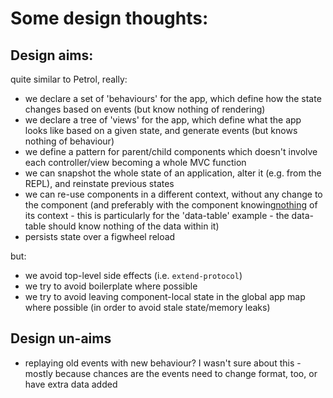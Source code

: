 * Some design thoughts:
** Design aims:

quite similar to Petrol, really:
- we declare a set of 'behaviours' for the app, which define how the
  state changes based on events (but know nothing of rendering)
- we declare a tree of 'views' for the app, which define what the app
  looks like based on a given state, and generate events (but knows
  nothing of behaviour)
- we define a pattern for parent/child components which doesn't
  involve each controller/view becoming a whole MVC function
- we can snapshot the whole state of an application, alter it
  (e.g. from the REPL), and reinstate previous states
- we can re-use components in a different context, without any change
  to the component (and preferably with the component knowing
  ​_nothing_​ of its context - this is particularly for the 'data-table'
  example - the data-table should know nothing of the data within it)
- persists state over a figwheel reload

but:
- we avoid top-level side effects (i.e. ~extend-protocol~)
- we try to avoid boilerplate where possible
- we try to avoid leaving component-local state in the global app map
  where possible (in order to avoid stale state/memory leaks)

** Design un-aims
- replaying old events with new behaviour? I wasn't sure about this -
  mostly because chances are the events need to change format, too, or
  have extra data added

